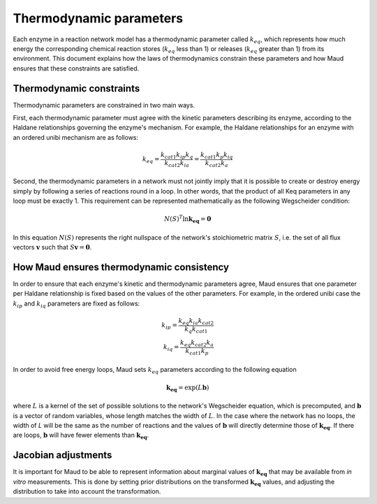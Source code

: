 ======================================
Thermodynamic parameters
======================================

Each enzyme in a reaction network model has a thermodynamic parameter called
:math:`k_{eq}`, which represents how much energy the corresponding chemical
reaction stores (:math:`k_{eq}` less than 1) or releases (:math:`k_{eq}`
greater than 1) from its environment. This document explains how the laws of
thermodynamics constrain these parameters and how Maud ensures that these
constraints are satisfied.

Thermodynamic constraints
=========================

Thermodynamic parameters are constrained in two main ways.

First, each thermodynamic parameter must agree with the kinetic parameters
describing its enzyme, according to the Haldane relationships governing the
enzyme's mechanism. For example, the Haldane relationships for an enzyme with
an ordered unibi mechanism are as follows:

.. math::
   k_{eq} = \frac{ k_{cat1}k_{ip}k_{q} }{k_{cat2}k_{ia}} = \frac{ k_{cat1}k_{p}k_{iq} }{k_{cat2}k_{a}}

Second, the thermodynamic parameters in a network must not jointly imply that
it is possible to create or destroy energy simply by following a series of
reactions round in a loop. In other words, that the product of all Keq
parameters in any loop must be exactly 1. This requirement can be represented
mathematically as the following Wegscheider condition:

.. math::
   N(S)^T\ln\mathbf{k_{eq}} = \mathbf{0}

In this equation :math:`N(S)` represents the right nullspace of the network's
stoichiometric matrix :math:`S`, i.e. the set of all flux vectors
:math:`\mathbf{v}` such that :math:`S\mathbf{v} = \mathbf{0}`.

How Maud ensures thermodynamic consistency
==========================================

In order to ensure that each enzyme's kinetic and thermodynamic parameters
agree, Maud ensures that one parameter per Haldane relationship is fixed based
on the values of the other parameters. For example, in the ordered unibi case
the :math:`k_{ip}` and :math:`k_{iq}` parameters are fixed as follows:

.. math::
   k_{ip} = \frac{k_{eq}k_{ia}k_{cat2}}{k_{q}k_{cat1}} \\
   k_{iq} = \frac{k_{eq}k_{cat2}k_{a}}{k_{cat1}k_{p}}

In order to avoid free energy loops, Maud sets :math:`k_{eq}` parameters
according to the following equation

.. math::
   \mathbf{k_{eq}} = \exp(L\mathbf{b})

where :math:`L` is a kernel of the set of possible solutions to the network's
Wegscheider equation, which is precomputed, and :math:`\mathbf{b}` is a vector
of random variables, whose length matches the width of :math:`L`. In the case
where the network has no loops, the width of `L` will be the same as the number
of reactions and the values of :math:`\mathbf{b}` will directly determine those
of :math:`\mathbf{k_{eq}}`. If there are loops, :math:`\mathbf{b}` will have
fewer elements than :math:`\mathbf{k_{eq}}`.


Jacobian adjustments
====================
It is important for Maud to be able to represent information about marginal
values of :math:`\mathbf{k_{eq}}` that may be available from *in vitro*
measurements. This is done by setting prior distributions on the transformed
:math:`\mathbf{k_{eq}}` values, and adjusting the distribution to take into
account the transformation.
